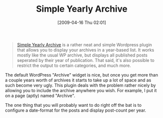 #+POSTID: 2634
#+DATE: [2009-04-16 Thu 02:01]
#+OPTIONS: toc:nil num:nil todo:nil pri:nil tags:nil ^:nil TeX:nil
#+CATEGORY: Link
#+TAGS: Web, WordPress
#+TITLE: Simple Yearly Archive

#+BEGIN_QUOTE
  [[http://wordpress.org/extend/plugins/simple-yearly-archive/][Simple Yearly Archive]] is a rather neat and simple Wordpress plugin that allows you to display your archives in a year-based list. It works mostly like the usual WP archive, but displays all published posts seperated by their year of publication. That said, it's also possible to restrict the output to certain categories, and much more.
#+END_QUOTE



The default WordPress "Archive" widget is nice, but once you get more than a couple years worth of archives it starts to take up a lot of space and as such become very ugly. This plugin deals with the problem rather nicely by allowing you to include the archive anywhere you wish. For example, I put it on a page (aptly) named "Archive".

The one thing that you will probably want to do right off the bat is to configure a date-format for the posts and display post-count per year.



